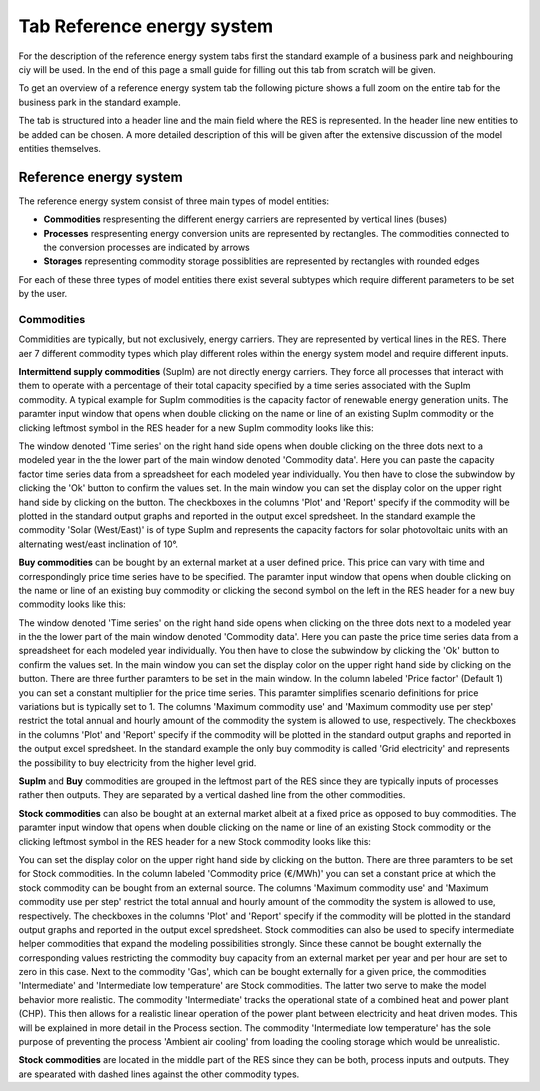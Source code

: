 Tab Reference energy system
---------------------------
For the description of the reference energy system tabs first the standard
example of a business park and neighbouring ciy will be used. In the end of
this page a small guide for filling out this tab from scratch will be given.

To get an overview of a reference energy system tab the following picture shows
a full zoom on the entire tab for the business park in the standard example.

.. image:: img_gui_tutorial/RES.png
    :width: 100%
    :align: center

The tab is structured into a header line and the main field where the RES is
represented. In the header line new entities to be added can be chosen. A more
detailed description of this will be given after the extensive discussion of
the model entities themselves.

Reference energy system
^^^^^^^^^^^^^^^^^^^^^^^
The reference energy system consist of three main types of model entities:

* **Commodities** respresenting the different energy carriers are represented
  by vertical lines (buses)
* **Processes** respresenting energy conversion units are represented by
  rectangles. The commodities connected to the conversion processes are
  indicated by arrows
* **Storages** representing commodity storage possiblities are represented by
  rectangles with rounded edges

For each of these three types of model entities there exist several subtypes
which require different parameters to be set by the user.

Commodities
~~~~~~~~~~~
Commidities are typically, but not exclusively, energy carriers. They are
represented by vertical lines in the RES. There aer 7 different commodity types
which play different roles within the energy system model and require different
inputs.

**Intermittend supply commodities** (SupIm) are not directly energy carriers.
They force all processes that interact with them to operate with a percentage
of their total capacity specified by a time series associated with the SupIm
commodity. A typical example for SupIm commodities is the capacity factor of
renewable energy generation units. The paramter input window that opens when
double clicking on the name or line of an existing SupIm commodity or the
clicking leftmost symbol in the RES header for a new SupIm commodity looks like
this:

.. image:: img_gui_tutorial/RES_Com_SupIm.png
    :width: 100%
    :align: center

The window denoted 'Time series' on the right hand side opens when double
clicking on the three dots next to a modeled year in the the lower part of the
main window denoted 'Commodity data'. Here you can paste the capacity factor
time series data from a spreadsheet for each modeled year individually. You
then have to close the subwindow by clicking the 'Ok' button to confirm the
values set. In the main window you can set the display color on the upper right
hand side by clicking on the button. The checkboxes in the columns 'Plot' and
'Report' specify if the commodity will be plotted in the standard output graphs
and reported in the output excel spredsheet. In the standard example the
commodity 'Solar (West/East)' is of type SupIm and represents the capacity
factors for solar photovoltaic units with an alternating west/east inclination
of 10°. 

**Buy commodities** can be bought by an external market at a user defined
price. This price can vary with time and correspondingly price time series have
to be specified. The paramter input window that opens when double clicking on
the name or line of an existing buy commodity or clicking the second symbol on
the left in the RES header for a new buy commodity looks like this:

.. image:: img_gui_tutorial/RES_Com_Buy.png
    :width: 90%
    :align: center

The window denoted 'Time series' on the right hand side opens when clicking on
the three dots next to a modeled year in the the lower part of the main window
denoted 'Commodity data'. Here you can paste the price time series data from a
spreadsheet for each modeled year individually. You then have to close the
subwindow by clicking the 'Ok' button to confirm the values set. In the main
window you can set the display color on the upper right hand side by clicking
on the button. There are three further paramters to be set in the main window.
In the column labeled 'Price factor' (Default 1) you can set a constant
multiplier for the price time series. This paramter simplifies scenario
definitions for price variations but is typically set to 1. The columns
'Maximum commodity use' and 'Maximum commodity use per step' restrict the total
annual and hourly amount of the commodity the system is allowed to use,
respectively. The checkboxes in the columns 'Plot' and 'Report' specify if the
commodity will be plotted in the standard output graphs and reported in the
output excel spredsheet. In the standard example the only buy commodity is
called 'Grid electricity' and represents the possibility to buy electricity
from the higher level grid.

**SupIm** and **Buy** commodities are grouped in the leftmost part of the RES
since they are typically inputs of processes rather then outputs. They are
separated by a vertical dashed line from the other commodities.

**Stock commodities** can also be bought at an external market albeit at a
fixed price as opposed to buy commodities. The paramter input window that opens
when double clicking on the name or line of an existing Stock commodity or the
clicking leftmost symbol in the RES header for a new Stock commodity looks like
this:

.. image:: img_gui_tutorial/RES_Com_Stock.png
    :width: 90%
    :align: center

You can set the display color on the upper right hand side by clicking on the
button. There are three paramters to be set for Stock commodities. In the
column labeled 'Commodity price (€/MWh)' you can set a constant price at which
the stock commodity can be bought from an external source. The columns
'Maximum commodity use' and 'Maximum commodity use per step' restrict the total
annual and hourly amount of the commodity the system is allowed to use,
respectively. The checkboxes in the columns 'Plot' and 'Report' specify if the
commodity will be plotted in the standard output graphs and reported in the
output excel spredsheet. Stock commodities can also be used to specify
intermediate helper commodities that expand the modeling possibilities
strongly. Since these cannot be bought externally the corresponding values
restricting the commodity buy capacity from an external market per year and per
hour are set to zero in this case. Next to the commodity 'Gas', which can be
bought externally for a given price, the commodities 'Intermediate' and
'Intermediate low temperature' are Stock commodities. The latter two serve to
make the model behavior more realistic. The commodity 'Intermediate'
tracks the operational state of a combined heat and power plant (CHP). This
then allows for a realistic linear operation of the power plant between
electricity and heat driven modes. This will be explained in more detail in the
Process section. The commodity 'Intermediate low temperature' has the sole
purpose of preventing the process 'Ambient air cooling' from loading the
cooling storage which would be unrealistic.

**Stock commodities** are located in the middle part of the RES since they can
be both, process inputs and outputs. They are spearated with dashed lines
against the other commodity types. 